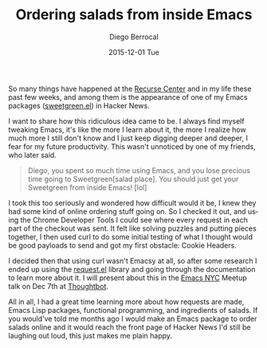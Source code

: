 #+TITLE:       Ordering salads from inside Emacs
#+AUTHOR:      Diego Berrocal
#+EMAIL:       cestdiego@gmail.com
#+DATE:        2015-12-01 Tue
#+URI:         /blog/%y/%m/%d/ordering-salads-from-inside-emacs
#+KEYWORDS:    <TODO: insert your keywords here>
#+TAGS:        <TODO: insert your tags here>
#+LANGUAGE:    en
#+OPTIONS:     H:3 num:nil toc:nil \n:nil ::t |:t ^:nil -:nil f:t *:t <:t
#+DESCRIPTION: <TODO: insert your description here>

So many things have happened at the [[http://recurse.com][Recurse Center]] and in my life these past few
weeks, and among them is the appearance of one of my Emacs packages
([[https://github.com/CestDiego/sweetgreen.el][sweetgreen.el]]) in Hacker News.

I want to share how this ridiculous idea came to be. I always find myself
tweaking Emacs, it's like the more I learn about it, the more I realize how much
more I still don't know and I just keep digging deeper and deeper, I fear for my
future productivity. This wasn't unnoticed by one of my friends, who later said.

#+begin_quote
Diego, you spent so much time using Emacs, and you lose precious time going to
Sweetgreen[salad place]. You should just get your Sweetgreen from inside Emacs!
[lol]
#+end_quote

I took this too seriously and wondered how difficult would it be, I knew they
had some kind of online ordering stuff going on. So I checked it out, and using
the Chrome Developer Tools I could see where every request in each part of the
checkout was sent. It felt like solving puzzles and putting pieces together, I
then used curl to do some initial testing of what I thought would be good
payloads to send and got my first obstacle: Cookie Headers.

I decided then that using curl wasn't Emacsy at all, so after some research I
ended up using the [[http://tkf.github.io/emacs-request/][request.el]] library and going through the documentation to
learn more about it. I will present about this in the [[http://emacsnyc.org/2015/11/10/how-to-order-salads-from-inside-emacs.html][Emacs NYC]] Meetup talk on
Dec 7th at [[https://thoughtbot.com/][Thoughtbot]].

All in all, I had a great time learning more about how requests are made, Emacs
Lisp packages, functional programming, and ingredients of salads. If you
would've told me months ago I would make an Emacs package to order salads online
and it would reach the front page of Hacker News I'd still be laughing out loud,
this just makes me plain happy.
